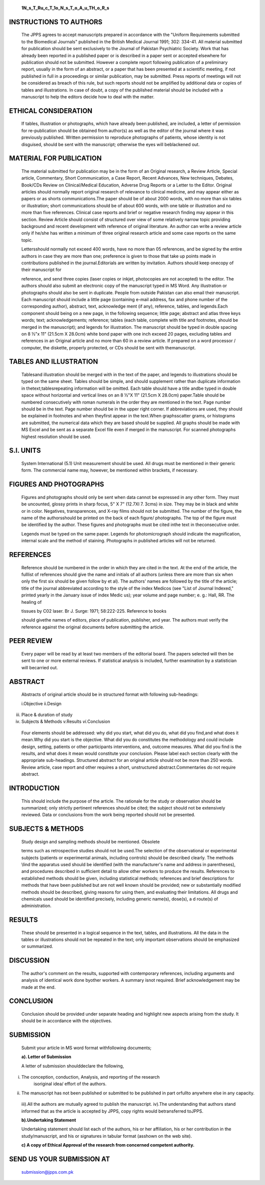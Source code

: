    **1N_s_T_Ru_c_T_1o_N_s_T_o_A_u_TH_o_R_s**

INSTRUCTIONS TO AUTHORS
=======================

   The JPPS agrees to accept manuscripts prepared in accordance with the
   "Uniform Requirements submitted to the Biomedical Journals" published
   in the British Medical Journal 1991; 302: 334-41. All material
   submitted for publication should be sent exclusively to the Journal
   of Pakistan Psychiatric Society. Work that has already been reported
   in a published paper or is described in a paper sent or accepted
   elsewhere for publication should not be submitted. However a complete
   report following publication of a preliminary report, usually in the
   form of an abstract, or a paper that has been presented at a
   scientific meeting, if not published in full in a proceedings or
   similar publication, may be submitted. Press reports of meetings will
   not be considered as breach of this rule, but such reports should not
   be amplified by additional data or copies of tables and
   illustrations. In case of doubt, a copy of the published material
   should be included with a manuscript to help the editors decide how
   to deal with the matter.

ETHICAL CONSIDERATION
=====================

   If tables, illustration or photographs, which have already been
   published, are included, a letter of permission for re-publication
   should be obtained from author(s) as well as the editor of the
   journal where it was previously published. Written permission to
   reproduce photographs of patients, whose identity is not disguised,
   should be sent with the manuscript; otherwise the eyes will
   beblackened out.

MATERIAL FOR PUBLICATION
========================

   The material submitted for publication may be in the form of an
   Original research, a Review Article, Special article, Commentary,
   Short Communication, a Case Report, Recent Advances, New techniques,
   Debates, Book/CDs Review on Clinical/Medical Education, Adverse Drug
   Reports or a Letter to the Editor. Original articles should normally
   report original research of relevance to clinical medicine, and may
   appear either as papers or as shorts communications.The paper should
   be of about 2000 words, with no more than six tables or illustration;
   short communications should be of about 600 words, with one table or
   illustration and no more than five references. Clinical case reports
   and brief or negative research finding may appear in this section.
   Review Article should consist of structured over view of some
   relatively narrow topic providing background and recent development
   with reference of original literature. An author can write a review
   article only if he/she has written a minimum of three original
   research article and some case reports on the same topic.

   Lettersshould normally not exceed 400 words, have no more than 05
   references, and be signed by the entire authors in case they are more
   than one; preference is given to those that take up points made in
   contributions published in the journal.Editorials are written by
   invitation. Authors should keep onecopy of their manuscript for

   reference, and send three copies (laser copies or inkjet, photocopies
   are not accepted) to the editor. The authors should also submit an
   electronic copy of the manuscript typed in MS Word. Any illustration
   or photographs should also be sent in duplicate. People from outside
   Pakistan can also email their manuscript. Each manuscript should
   include a little page (containing e-mail address, fax and phone
   number of the corresponding author), abstract, text, acknowledge­ ment
   (if any), reference, tables, and legends.Each component should being
   on a new page, in the following sequence; little page; abstract and
   atlas three keys words; text; acknowledgements; reference; tables
   (each table, complete with title and footnotes, should be merged in
   the manuscript); and legends for illustration. The manuscript should
   be typed in double spacing on 8 ½"x 11" (21.5cm X 28.0cm) white bond
   paper with one inch exceed 20 pages, excluding tables and references
   in an Original article and no more than 60 in a review article. If
   prepared on a word processor / computer, the diskette, properly
   protected, or CDs should be sent with themanuscript.

TABLES AND ILLUSTRATION
=======================

   Tablesand illustration should be merged with in the text of the
   paper, and legends to illustrations should be typed on the same
   sheet. Tables should be simple, and should supplement rather than
   duplicate information in thetext;tablesrepeating information will be
   omitted. Each table should have a title andbe typed in double space
   without horizontal and vertical lines on an 8 ½"X 11" (21.5cm X
   28.0cm) paper.Table should be numbered consecutively with roman
   numerals in the order they are mentioned in the text. Page number
   should be in the text. Page number should be in the upper right
   corner. If abbreviations are used, they should be explained in
   footnotes and when theyfirst appear in the text.When graphsscatter
   grams, or histograms are submitted, the numerical data which they are
   based should be supplied. All graphs should be made with MS Excel and
   be sent as a separate Excel file even if merged in the manuscript.
   For scanned photographs highest resolution should be used.

S.I. UNITS
==========

   System International (5.1) Unit measurement should be used. All drugs
   must be mentioned in their generic form. The commercial name may,
   however, be mentioned within brackets, if necessary.

FIGURES AND PHOTOGRAPHS
=======================

   Figures and photographs should only be sent when data cannot be
   expressed in any other form. They must be uncounted, glossy prints in
   sharp focus, 5" X 7" (12.7Xl 7. 3cms) in size. They may be in black
   and white or in color. Negatives, transparences, and X-ray films
   should not be submitted. The number of the figure, the name of the
   authorsshould be printed on the back of each figure/ photographs. The
   top of the figure must be identified by the author. These figures and
   photographs must be cited inthe text in theconsecutive order.

   Legends must be typed on the same paper. Legends for photomicrograph
   should indicate the magnification, internal scale and the method of
   staining. Photographs in published articles will not be returned.

REFERENCES
==========

   Reference should be numbered in the order in which they are cited in
   the text. At the end of the article, the fulllist of references
   should give the name and initials of all authors (unless there are
   more than six when only the first six should be given follow by et
   al). The authors' names are followed by the title of the article;
   title of the journal abbreviated according to the style of the index
   Medicos (see "List of Journal Indexed," printed yearly in the January
   issue of index Medic us); year volume and page number; e. g.: Hall,
   RR. The healing of

   tissues by C02 laser. Br J. Surge: 1971; 58:222-225. Reference to
   books

   should givethe names of editors, place of publication, publisher, and
   year. The authors must verify the reference against the original
   documents before submitting the article.

PEER REVIEW
===========

   Every paper will be read by at least two members of the editorial
   board. The papers selected will then be sent to one or more external
   reviews. If statistical analysis is included, further examination by
   a statistician will becarried out.

ABSTRACT
========

   Abstracts of original article should be in structured format with
   following sub-headings:

   i.Objective ii.Design

iii. Place & duration of study

iv.  Subjects & Methods *v.*\ Results *vi.*\ Conclusion

..

   Four elements should be addressed: why did you start, what did you
   do, what did you find,and what does it mean.Why did you start is the
   objective. What did you do constitutes the methodology and could
   include design, setting, patients or other participants
   interventions, and, outcome measures. What did you find is the
   results, and what does it mean would constitute your conclusion.
   Please label each section clearly with the appropriate sub-headings.
   Structured abstract for an original article should not be more than
   250 words. Review article, case report and other requires a short,
   unstructured abstract.Commentaries do not require abstract.

INTRODUCTION
============

   This should include the purpose of the article. The rationale for the
   study or observation should be summarized; only strictly pertinent
   references should be cited; the subject should not be extensively
   reviewed. Data or conclusions from the work being reported should not
   be presented.

SUBJECTS & METHODS
==================

   Study design and sampling methods should be mentioned. Obsolete

   terms such as retrospective studies should not be used.The selection
   of the observational or experimental subjects (patients or
   experimental animals, including controls) should be described
   clearly. The methods \\lind the apparatus used should be identified
   (with the manufacturer's name and address in parentheses), and
   procedures described in sufficient detail to allow other workers to
   produce the results. References to established methods should be
   given, including statistical methods; references and brief
   descriptions for methods that have been published but are not well­
   known should be provided; new or substantially modified methods
   should be described, giving reasons for using them, and evaluating
   their limitations. All drugs and chemicals used should be identified
   precisely, including generic name(s), dose(s), a d route(s) of
   administration.

RESULTS
=======

   These should be presented in a logical sequence in the text, tables,
   and illustrations. All the data in the tables or illustrations should
   not be repeated in the text; only important observations should be
   emphasized or summarized.

DISCUSSION
==========

   The author's comment on the results, supported with contemporary
   references, including arguments and analysis of identical work done
   byother workers. A summary isnot required. Brief acknowledgement may
   be made at the end.

CONCLUSION
==========

   Conclusion should be provided under separate heading and highlight
   new aspects arising from the study. It should be in accordance with
   the objectives.

SUBMISSION
==========

   Submit your article in MS word format withfollowing documents;

   **a). Letter of Submission**

   A letter of submission shoulddeclare the following,

i.  The conception, conduction, Analysis, and reporting of the research
       isoriginal idea/ effort of the authors.

ii. The manuscript has not been published or submitted to be published
    in part orfullto anywhere else in any capacity.

..

   iii).All the authors are mutually agreed to publish the manuscript.
   iv).The understanding that authors stand informed that as the article
   is accepted by JPPS, copy rights would betransferred toJPPS.

   **b).Undertaking Statement**

   Undertaking statement should list each of the authors, his or her
   affiliation, his or her contribution in the study/manuscript, and his
   or signatures in tabular format (asshown on the web site).

   **c) A copy of Ethical Approval of the research from concerned
   competent authority.**

SEND US YOUR SUBMISSION AT
==========================

   submission@jpps.com.pk
